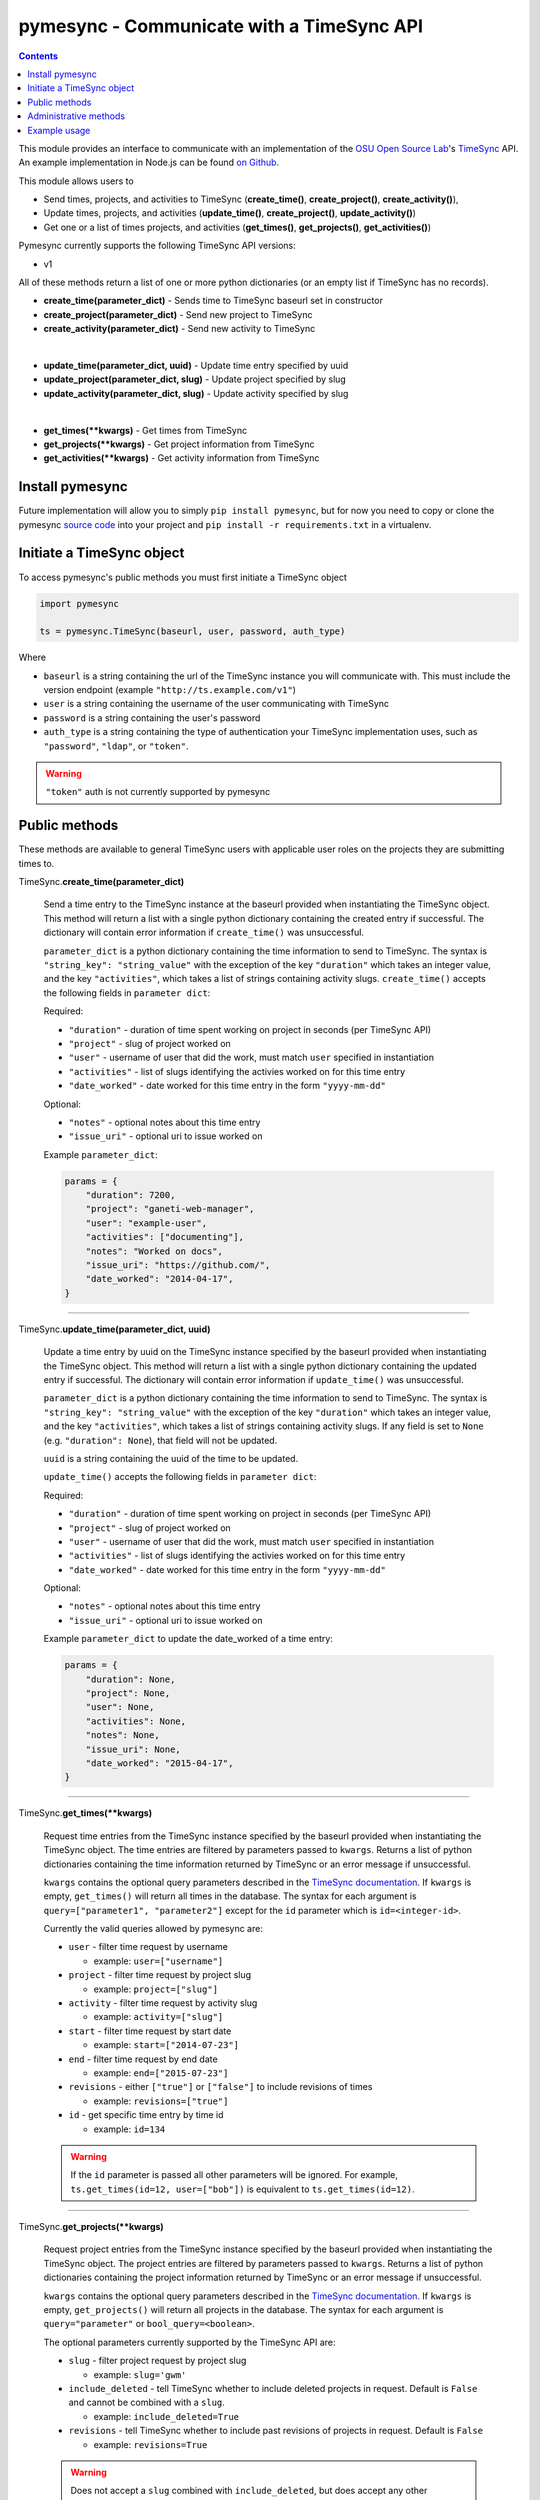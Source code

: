 .. _usage:

pymesync - Communicate with a TimeSync API
==========================================

.. contents::

This module provides an interface to communicate with an implementation of the
`OSU Open Source Lab`_'s `TimeSync`_ API. An example implementation in Node.js
can be found `on Github`_.

This module allows users to

* Send times, projects, and activities to TimeSync (**create_time()**,
  **create_project()**, **create_activity()**),
* Update times, projects, and activities (**update_time()**,
  **create_project()**, **update_activity()**)
* Get one or a list of times projects, and activities (**get_times()**,
  **get_projects()**, **get_activities()**)

Pymesync currently supports the following TimeSync API versions:

* v1

All of these methods return a list of one or more python dictionaries (or an
empty list if TimeSync has no records).

* **create_time(parameter_dict)** - Sends time to TimeSync baseurl set in
  constructor
* **create_project(parameter_dict)** - Send new project to TimeSync
* **create_activity(parameter_dict)** - Send new activity to TimeSync

|

* **update_time(parameter_dict, uuid)** - Update time entry specified by uuid
* **update_project(parameter_dict, slug)** - Update project specified by slug
* **update_activity(parameter_dict, slug)** - Update activity specified by slug

|

* **get_times(\**kwargs)** - Get times from TimeSync
* **get_projects(\**kwargs)** - Get project information from TimeSync
* **get_activities(\**kwargs)** - Get activity information from TimeSync

.. _OSU Open Source Lab: http://www.osuosl.org
.. _TimeSync: http://timesync.readthedocs.org/en/latest/
.. _on Github: https://github.com/osuosl/timesync-node

Install pymesync
----------------

Future implementation will allow you to simply ``pip install pymesync``, but for
now you need to copy or clone the pymesync `source code`_ into your project and
``pip install -r requirements.txt`` in a virtualenv.

.. _source code: https://github.com/osuosl/pymesync

Initiate a TimeSync object
--------------------------

To access pymesync's public methods you must first initiate a TimeSync object

.. code-block:: python

    import pymesync

    ts = pymesync.TimeSync(baseurl, user, password, auth_type)

Where

* ``baseurl`` is a string containing the url of the TimeSync instance you will
  communicate with. This must include the version endpoint (example
  ``"http://ts.example.com/v1"``)
* ``user`` is a string containing the username of the user communicating with
  TimeSync
* ``password`` is a string containing the user's password
* ``auth_type`` is a string containing the type of authentication your TimeSync
  implementation uses, such as ``"password"``, ``"ldap"``, or ``"token"``.

.. warning::

    ``"token"`` auth is not currently supported by pymesync


Public methods
--------------

These methods are available to general TimeSync users with applicable user roles
on the projects they are submitting times to.

TimeSync.\ **create_time(parameter_dict)**

    Send a time entry to the TimeSync instance at the baseurl provided when
    instantiating the TimeSync object. This method will return a list with
    a single python dictionary containing the created entry if successful. The
    dictionary will contain error information if ``create_time()`` was
    unsuccessful.

    ``parameter_dict`` is a python dictionary containing the time information to
    send to TimeSync. The syntax is ``"string_key": "string_value"`` with the
    exception of the key ``"duration"`` which takes an integer value, and the
    key ``"activities"``, which takes a list of strings containing activity
    slugs. ``create_time()`` accepts the following fields in ``parameter dict``:

    Required:

    * ``"duration"`` - duration of time spent working on project in seconds (per
      TimeSync API)
    * ``"project"`` - slug of project worked on
    * ``"user"`` - username of user that did the work, must match ``user``
      specified in instantiation
    * ``"activities"`` - list of slugs identifying the activies worked on for
      this time entry
    * ``"date_worked"`` - date worked for this time entry in the form
      ``"yyyy-mm-dd"``

    Optional:

    * ``"notes"`` - optional notes about this time entry
    * ``"issue_uri"`` - optional uri to issue worked on

    Example ``parameter_dict``:

    .. code-block:: python

      params = {
          "duration": 7200,
          "project": "ganeti-web-manager",
          "user": "example-user",
          "activities": ["documenting"],
          "notes": "Worked on docs",
          "issue_uri": "https://github.com/",
          "date_worked": "2014-04-17",
      }

------------------------------------------

TimeSync.\ **update_time(parameter_dict, uuid)**

    Update a time entry by uuid on the TimeSync instance specified by the
    baseurl provided when instantiating the TimeSync object. This method will
    return a list with a single python dictionary containing the updated entry
    if successful. The dictionary will contain error information if
    ``update_time()`` was unsuccessful.

    ``parameter_dict`` is a python dictionary containing the time information to
    send to TimeSync. The syntax is ``"string_key": "string_value"`` with the
    exception of the key ``"duration"`` which takes an integer value, and the
    key ``"activities"``, which takes a list of strings containing activity
    slugs. If any field is set to ``None`` (e.g. ``"duration": None``), that
    field will not be updated.

    ``uuid`` is a string containing the uuid of the time to be updated.

    ``update_time()`` accepts the following fields in ``parameter dict``:

    Required:

    * ``"duration"`` - duration of time spent working on project in seconds (per
      TimeSync API)
    * ``"project"`` - slug of project worked on
    * ``"user"`` - username of user that did the work, must match ``user``
      specified in instantiation
    * ``"activities"`` - list of slugs identifying the activies worked on for
      this time entry
    * ``"date_worked"`` - date worked for this time entry in the form
      ``"yyyy-mm-dd"``

    Optional:

    * ``"notes"`` - optional notes about this time entry
    * ``"issue_uri"`` - optional uri to issue worked on

    Example ``parameter_dict`` to update the date_worked of a time entry:

    .. code-block:: python

      params = {
          "duration": None,
          "project": None,
          "user": None,
          "activities": None,
          "notes": None,
          "issue_uri": None,
          "date_worked": "2015-04-17",
      }

------------------------------------------

TimeSync.\ **get_times(\**kwargs)**

    Request time entries from the TimeSync instance specified by the baseurl
    provided when instantiating the TimeSync object. The time entries are
    filtered by parameters passed to ``kwargs``. Returns a list of python
    dictionaries containing the time information returned by TimeSync or an
    error message if unsuccessful.

    ``kwargs`` contains the optional query parameters described in the
    `TimeSync documentation`_. If ``kwargs`` is empty, ``get_times()`` will
    return all times in the database. The syntax for each argument is
    ``query=["parameter1", "parameter2"]`` except for the ``id`` parameter which
    is ``id=<integer-id>``.

    Currently the valid queries allowed by pymesync are:

    * ``user`` - filter time request by username

      - example: ``user=["username"]``

    * ``project`` - filter time request by project slug

      - example: ``project=["slug"]``

    * ``activity`` - filter time request by activity slug

      - example: ``activity=["slug"]``

    * ``start`` - filter time request by start date

      - example: ``start=["2014-07-23"]``

    * ``end`` - filter time request by end date

      - example: ``end=["2015-07-23"]``

    * ``revisions`` - either ``["true"]`` or ``["false"]`` to include revisions
      of times

      - example: ``revisions=["true"]``

    * ``id`` - get specific time entry by time id

      - example: ``id=134``

    .. warning::

      If the ``id`` parameter is passed all other parameters will be ignored.
      For example, ``ts.get_times(id=12, user=["bob"])`` is equivalent to
      ``ts.get_times(id=12)``.

------------------------------------------

TimeSync.\ **get_projects(\**kwargs)**

    Request project entries from the TimeSync instance specified by the baseurl
    provided when instantiating the TimeSync object. The project entries are
    filtered by parameters passed to ``kwargs``. Returns a list of python
    dictionaries containing the project information returned by TimeSync or an
    error message if unsuccessful.

    ``kwargs`` contains the optional query parameters described in the
    `TimeSync documentation`_. If ``kwargs`` is empty, ``get_projects()`` will
    return all projects in the database. The syntax for each argument is
    ``query="parameter"`` or ``bool_query=<boolean>``.

    The optional parameters currently supported by the TimeSync API are:

    * ``slug`` - filter project request by project slug

      - example: ``slug='gwm'``

    * ``include_deleted`` - tell TimeSync whether to include deleted projects in
      request. Default is ``False`` and cannot be combined with a ``slug``.

      - example: ``include_deleted=True``

    * ``revisions`` - tell TimeSync whether to include past revisions of
      projects in request. Default is ``False``

      - example: ``revisions=True``

    .. warning::

      Does not accept a ``slug`` combined with ``include_deleted``, but does
      accept any other combination.

------------------------------------------

TimeSync.\ **get_activities(\**kwargs)**

    Request activity entries from the TimeSync instance specified by the baseurl
    provided when instantiating the TimeSync object. The activity entries are
    filtered by parameters passed to ``kwargs``. Returns a list of python
    dictionaries containing the activity information returned by TimeSync or an
    error message if unsuccessful.

    ``kwargs`` contains the optional query parameters described in the
    `TimeSync documentation`_. If ``kwargs`` is empty, ``get_activities()`` will
    return all activities in the database. The syntax for each argument is
    ``query="parameter"`` or ``bool_query=<boolean>``.

    The optional parameters currently supported by the TimeSync API are:

    * ``slug`` - filter activity request by activity slug

      - example: ``slug='code'``

    * ``include_deleted`` - tell TimeSync whether to include deleted activities
      in request. Default is ``False`` and cannot be combined with a ``slug``.

      - example: ``include_deleted=True``

    * ``revisions`` - tell TimeSync whether to include past revisions of
      activities in request. Default is ``False``

      - example: ``revisions=True``

    .. warning::

      Does not accept a ``slug`` combined with ``include_deleted``, but does
      accept any other combination.

------------------------------------------

.. _TimeSync documentation: http://timesync.readthedocs.org/en/latest/draft_api.html#get-endpoints

Administrative methods
----------------------

These methods are available to TimeSync users with administrative permissions.

TimeSync.\ **create_project(parameter_dict)**

    Create a project on the TimeSync instance at the baseurl provided when
    instantiating the TimeSync object. This method will return a list with
    a single python dictionary containing the created project if successful. The
    dictionary will contain error information if ``create_project()`` was
    unsuccessful.

    ``parameter_dict`` is a python dictionary containing the project
    information to send to TimeSync. The syntax is ``"key": "value"`` except for
    the ``"slugs"`` field, which is ``"slugs": ["slug1", "slug2", "slug3"]``.
    ``parameter_dict`` requires the following fields:

    * ``"uri"``
    * ``"name"``
    * ``"slugs"`` - this must be a list of strings
    * ``"owner"``

    Example ``parameter_dict``:

    .. code-block:: python

      parameter_dict = {
          "uri": "https://code.osuosl.org/projects/timesync",
          "name": "TimeSync API",
          "slugs": ["timesync", "time"],
          "owner": "mrsj"
      }

------------------------------------------

TimeSync.\ **update_project(parameter_dict, slug)**

    Update an existing project by slug on the TimeSync instance specified by the
    baseurl provided when instantiating the TimeSync object. This method will
    return a list with a single python dictionary containing the updated project
    if successful. The dictionary will contain error information if
    ``update_project()`` was unsuccessful.

    ``parameter_dict`` is a python dictionary containing the project
    information to send to TimeSync. The syntax is ``"key": "value"`` except for
    the ``"slugs"`` field, which is ``"slugs": ["slug1", "slug2", "slug3"]``.

    ``slug`` is a string containing the slug of the project to be updated.

    If ``"uri"``, ``"name"``, or ``"owner"`` are set to ``""`` (empty string) or
    ``"slugs"`` is set to ``[]`` (empty array), the value will be set to the
    empty string/array.

    If a value in ``parameter_dict`` is set to ``None``, the current value in
    TimeSync for that item will be used (it will not be updated).

    ``parameter_dict`` requires the following fields:

    * ``"uri"``
    * ``"name"``
    * ``"slugs"`` - this must be a list of strings
    * ``"owner"``

    Example ``parameter_dict`` to update project slugs:

    .. code-block:: python

      parameter_dict = {
          "uri": None,
          "name": None,
          "slugs": ["timesync", "time", "ts"],
          "owner": None
      }

------------------------------------------

TimeSync.\ **create_activity(parameter_dict)**

    Create an activity on the TimeSync instance at the baseurl provided when
    instantiating the TimeSync object. This method will return a list with
    a single python dictionary containing the created activity if successful.
    The dictionary will contain error information if ``create_activity()`` was
    unsuccessful.

    ``parameter_dict`` is a python dictionary containing the activity
    information to send to TimeSync. The syntax is ``"key": "value"``.
    ``parameter_dict`` requires the following fields:

    * ``"name"``
    * ``"slug"``

    Example ``parameter_dict``:

    .. code-block:: python

      parameter_dict = {
            "name": "Quality Assurance/Testing",
            "slug": "qa",
      }

------------------------------------------

TimeSync.\ **update_activity(parameter_dict, slug)**

    Update an existing activity by slug on the TimeSync instance specified by
    the baseurl provided when instantiating the TimeSync object. This method
    will return a list with a single python dictionary containing the updated
    activity if successful. The dictionary will contain error information if
    ``update_activity()`` was unsuccessful.

    ``parameter_dict`` is a python dictionary containing the project
    information to send to TimeSync. The syntax is ``"key": "value"``.

    ``slug`` is a string containing the slug of the activity to be updated.

    If ``"name"`` or ``"slug"`` in ``parameter_dict`` are set to ``""``
    (empty string), the value will be set to the empty string.

    If a value in ``parameter_dict`` is set to ``None``, the current value in
    TimeSync for that item will be used (it will not be updated).

    ``parameter_dict`` requires the following fields:

    * ``"name"``
    * ``"slug"``

    Example ``parameter_dict`` to update activity slug:

    .. code-block:: python

      parameter_dict = {
            "name": None,
            "slug": "test",
      }

------------------------------------------



Example usage
-------------

.. code-block:: python

    >>> import pymesync
    >>>
    >>> ts = pymesync.TimeSync('http://ts.example.com/v1', 'username', 'userpass', 'password')
    >>> params = {
    ...    "duration": 12,
    ...    "project": "ganeti-web-manager",
    ...    "user": "username",
    ...    "activities": ["documenting"],
    ...    "notes": "Worked on docs",
    ...    "issue_uri": "https://github.com/",
    ...    "date_worked": "2014-04-17",
    ...}
    >>> ts.create_time(params)
    [{u'object': {u'activities': [u'documenting'], u'date_worked': u'2014-04-17', u'notes': u'Worked on docs', u'project': u'ganeti-web-manager', u'user': u'username', u'duration': 12, u'issue_uri': u'https://github.com/', u'id': 1}, u'auth': {u'username': u'username', u'password': u'userpass', u'type': u'password'}}]
    >>> ts.get_times(user=["username"])
    [{u'object': {u'activities': [u'documenting'], u'date_worked': u'2014-04-17', u'notes': u'Worked on docs', u'project': u'ganeti-web-manager', u'user': u'username', u'duration': 12, u'issue_uri': u'https://github.com/', u'id': 1}, u'auth': {u'username': u'username', u'password': u'userpass', u'type': u'password'}}]
    >>> ts.get_projects(slug='gwm')
    [{u'owner': u'username', u'slugs': [u'ganeti', u'gwm'], u'id': 1, u'uri': u'https://code.osuosl.org/projects/ganeti-webmgr', u'name': u'Ganeti Web Manager'}]
    >>> ts.get_activities(slug='code')
    [{"id":1,"name":"Programming","slug":"code","created_at":"2015-11-24","updated_at":null,"deleted_at":null,"uuid":"fd7fd535-1272-44cd-b4ec-726b65b1db96","revision":1}]
    >>> project_params = {
    ...    "uri": "https://code.osuosl.org/projects/timesync",
    ...    "name": "TimeSync API",
    ...    "slugs": ["timesync", "time"],
    ...    "owner": "username"
    ...}
    >>> ts.create_project(project_params)
    [{u'uuid': u'someuuid', u'created_at': u'2015-11-24', u'uri': u'https://code.osuosl.org/projects/timesync', u'id': 2, u'owner': u'username', u'revision': 1, u'slugs': [u'timesync', u'time'], u'name': u'TimeSync API'}]
    >>>
